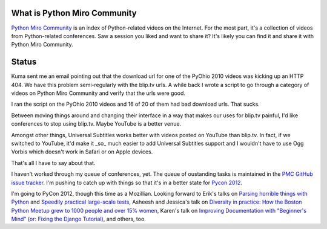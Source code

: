 .. title: Python Miro Community status: January 30th, 2012
.. slug: status_20120130
.. date: 2012-01-30 21:03:40
.. tags: pmc, dev, mirocommunity, python

What is Python Miro Community
=============================

`Python Miro Community <http://python.mirocommunity.org>`_ is an index
of Python-related videos on the Internet.  For the most part, it's a
collection of videos from Python-related conferences.  Saw a session you
liked and want to share it?  It's likely you can find it and share it
with Python Miro Community.


Status
======

Kuma sent me an email pointing out that the download url for one of the
PyOhio 2010 videos was kicking up an HTTP 404. We have this problem 
semi-regularly with the blip.tv urls. A while back I wrote a script to go
through a category of videos on Python Miro Community and verify that the
urls were good.

I ran the script on the PyOhio 2010 videos and 16 of 20 of them had bad
download urls. That sucks.

Between moving things around and changing their interface in a way that makes
our uses for blip.tv painful, I'd like conferences to stop using blip.tv.
Maybe YouTube is a better venue.

Amongst other things, Universal Subtitles works better with videos posted on
YouTube than blip.tv. In fact, if we switched to YouTube, it'd make it _so_
much easier to add Universal Subtitles support and I wouldn't have to use
Ogg Vorbis which doesn't work in Safari or on Apple devices.

That's all I have to say about that.

I haven't worked through my queue of conferences, yet. The queue of 
oustanding tasks is maintained in the
`PMC GitHub issue tracker <https://github.com/willkg/pmc/issues>`_.
I'm pushing to catch up with things so that it's in a better state for
`Pycon 2012 <https://us.pycon.org/2012/>`_.

I'm going to PyCon 2012, though this time as a Mozillian. Looking forward to Erik's talks on 
`Parsing horrible things with Python <https://us.pycon.org/2012/schedule/presentation/468/>`_
and
`Speedily practical large-scale tests <https://us.pycon.org/2012/schedule/presentation/473/>`_,
Asheesh and Jessica's talk on `Diversity in practice: How the Boston Python
Meetup grew to 1000 people and over 15% women <https://us.pycon.org/2012/schedule/presentation/168/>`_, Karen's talk on `Improving Documentation with "Beginner's Mind" (or: Fixing the Django Tutorial)
<https://us.pycon.org/2012/schedule/presentation/422/>`_, and others, too.
